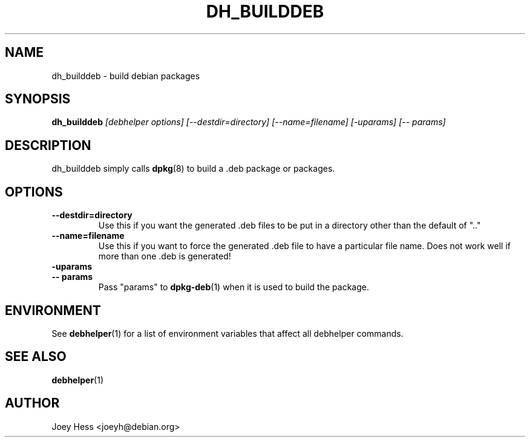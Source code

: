 .TH DH_BUILDDEB 1 "" "Debhelper Commands" "Debhelper Commands"
.SH NAME
dh_builddeb \- build debian packages
.SH SYNOPSIS
.B dh_builddeb
.I "[debhelper options] [--destdir=directory] [--name=filename] [-uparams] [-- params]"
.SH "DESCRIPTION"
dh_builddeb simply calls
.BR dpkg (8)
to build a .deb package or packages.
.SH OPTIONS
.TP
.B --destdir=directory
Use this if you want the generated .deb files to be put in a directory other
than the default of ".."
.TP
.B --name=filename
Use this if you want to force the generated .deb file to have a particular
file name. Does not work well if more than one .deb is generated!
.TP
.B \-uparams
.TP
.B \-\- params
Pass "params" to
.BR dpkg-deb (1)
when it is used to build the package.
.SH ENVIRONMENT
See
.BR debhelper (1)
for a list of environment variables that affect all debhelper commands.
.SH "SEE ALSO"
.BR debhelper (1)
.SH AUTHOR
Joey Hess <joeyh@debian.org>
